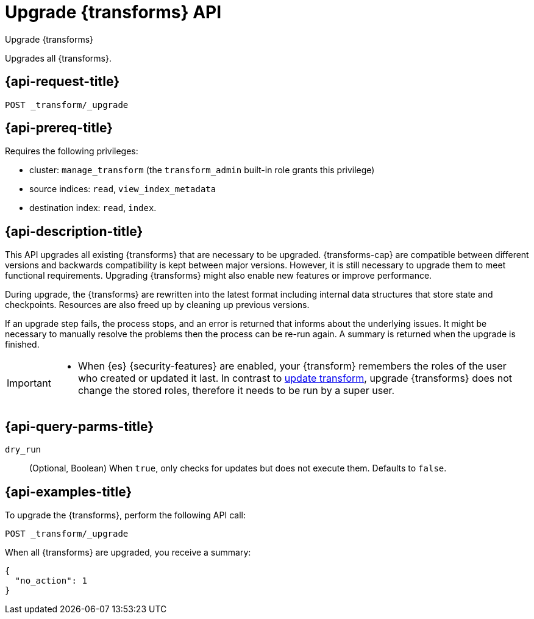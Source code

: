 [role="xpack"]
[testenv="basic"]
[[upgrade-transforms]]
= Upgrade {transforms} API

[subs="attributes"]
++++
<titleabbrev>Upgrade {transforms}</titleabbrev>
++++

Upgrades all {transforms}.

[[upgrade-transforms-request]]
== {api-request-title}

`POST _transform/_upgrade`

[[upgrade-transforms-prereqs]]
== {api-prereq-title}

Requires the following privileges:

* cluster: `manage_transform` (the `transform_admin` built-in role grants this
  privilege)
* source indices: `read`, `view_index_metadata`
* destination index: `read`, `index`.


[[upgrade-transforms-desc]]
== {api-description-title}



This API upgrades all existing {transforms} that are necessary to be upgraded.
{transforms-cap} are compatible between different versions and backwards 
compatibility is kept between major versions. However, it is still necessary to 
upgrade them to meet functional requirements. Upgrading {transforms} might also 
enable new features or improve performance.

During upgrade, the {transforms} are rewritten into the latest format including 
internal data structures that store state and checkpoints. Resources are also 
freed up by cleaning up previous versions.

If an upgrade step fails, the process stops, and an error is returned that 
informs about the underlying issues. It might be necessary to manually resolve 
the problems then the process can be re-run again. A summary is returned when 
the upgrade is finished.

[IMPORTANT]
====

* When {es} {security-features} are enabled, your {transform} remembers the 
roles of the user who created or updated it last. In contrast to 
<<update-transform,update transform>>, upgrade {transforms} does not change the 
stored roles, therefore it needs to be run by a super user.

====


[[upgrade-transforms-query-parms]]
== {api-query-parms-title}

`dry_run`::
  (Optional, Boolean) When `true`, only checks for updates but does not execute 
  them. Defaults to `false`.


[[upgrade-transforms-example]]
== {api-examples-title}

To upgrade the {transforms}, perform the following API call:

[source,console]
--------------------------------------------------
POST _transform/_upgrade
--------------------------------------------------
// TEST[setup:simple_kibana_continuous_pivot]

When all {transforms} are upgraded, you receive a summary:

[source,console-result]
----
{
  "no_action": 1
}
----
// TESTRESPONSE[s/"no_action" : 1/"no_action" : $body.no_action/]
